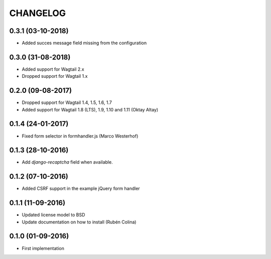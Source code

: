 =========
CHANGELOG
=========

0.3.1 (03-10-2018)
------------------
+ Added succes message field missing from the configuration

0.3.0 (31-08-2018)
------------------
+ Added support for Wagtail 2.x
+ Dropped support for Wagtail 1.x

0.2.0 (09-08-2017)
------------------
+ Dropped support for Wagtail 1.4, 1.5, 1.6, 1.7
+ Added support for Wagtail 1.8 (LTS), 1.9, 1.10 and 1.11 (Oktay Altay)

0.1.4 (24-01-2017)
------------------
+ Fixed form selector in formhandler.js (Marco Westerhof)

0.1.3 (28-10-2016)
------------------
+ Add `django-recaptcha` field when available.

0.1.2 (07-10-2016)
------------------
+ Added CSRF support in the example jQuery form handler

0.1.1 (11-09-2016)
------------------
+ Updated license model to BSD
+ Update documentation on how to install (Rubén Colina)

0.1.0 (01-09-2016)
------------------
+ First implementation
